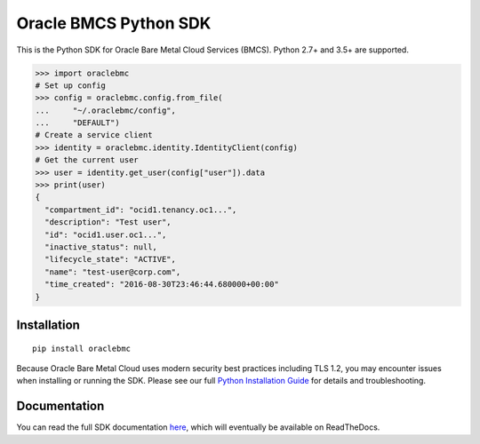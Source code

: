 Oracle BMCS Python SDK
~~~~~~~~~~~~~~~~~~~~~~

This is the Python SDK for Oracle Bare Metal Cloud Services (BMCS).  Python 2.7+ and 3.5+ are supported.


.. code-block:: pycon

    >>> import oraclebmc
    # Set up config
    >>> config = oraclebmc.config.from_file(
    ...     "~/.oraclebmc/config",
    ...     "DEFAULT")
    # Create a service client
    >>> identity = oraclebmc.identity.IdentityClient(config)
    # Get the current user
    >>> user = identity.get_user(config["user"]).data
    >>> print(user)
    {
      "compartment_id": "ocid1.tenancy.oc1...",
      "description": "Test user",
      "id": "ocid1.user.oc1...",
      "inactive_status": null,
      "lifecycle_state": "ACTIVE",
      "name": "test-user@corp.com",
      "time_created": "2016-08-30T23:46:44.680000+00:00"
    }

==============
 Installation
==============

::

    pip install oraclebmc


Because Oracle Bare Metal Cloud uses modern security best practices including TLS 1.2, you may encounter issues when
installing or running the SDK.  Please see our full `Python Installation Guide`_ for details and troubleshooting.

.. _Python Installation Guide: https://docs.us-phoenix-1.oraclecloud.com/tools/python/latest/installation.html

===============
 Documentation
===============

You can read the full SDK documentation `here`_, which will eventually be available on ReadTheDocs.

.. _here: https://docs.us-phoenix-1.oraclecloud.com/tools/python/latest/index.html